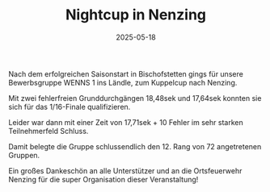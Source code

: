 #+TITLE: Nightcup in Nenzing
#+DATE: 2025-05-18
#+FACEBOOK_URL: https://facebook.com/ffwenns/posts/1076233114539140

Nach dem erfolgreichen Saisonstart in Bischofstetten gings für unsere Bewerbsgruppe WENNS 1 ins Ländle, zum Kuppelcup nach Nenzing. 

Mit zwei fehlerfreien Grunddurchgängen 18,48sek und 17,64sek konnten sie sich für das 1/16-Finale qualifizieren. 

Leider war dann mit einer Zeit von 17,71sek + 10 Fehler im sehr starken Teilnehmerfeld Schluss. 

Damit belegte die Gruppe schlussendlich den 12. Rang von 72 angetretenen Gruppen.

Ein großes Dankeschön an alle Unterstützer und an die Ortsfeuerwehr Nenzing für die super Organisation dieser Veranstaltung!
